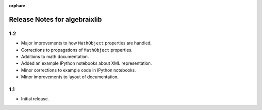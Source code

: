 .. Algebraix Technology Core Library documentation.
    $Id: RELEASES.rst 22833 2015-08-20 20:44:38Z gfiedler $
    Copyright Algebraix Data Corporation 2015 - $Date: 2015-08-20 15:44:38 -0500 (Thu, 20 Aug 2015) $

    This file is part of algebraixlib <http://github.com/AlgebraixData/algebraixlib>.

    algebraixlib is free software: you can redistribute it and/or modify it under the terms of
    version 3 of the GNU Lesser General Public License as published by the Free Software Foundation.

    algebraixlib is distributed in the hope that it will be useful, but WITHOUT ANY WARRANTY; without
    even the implied warranty of MERCHANTABILITY or FITNESS FOR A PARTICULAR PURPOSE. See the GNU
    Lesser General Public License for more details.

    You should have received a copy of the GNU Lesser General Public License along with algebraixlib.
    If not, see <http://www.gnu.org/licenses/>.

    This file is not included via toctree. Mark it as orphan to suppress the warning that it isn't
    included in any toctree.

:orphan:

Release Notes for algebraixlib
==============================

1.2
---

-   Major improvements to how ``MathObject`` properties are handled.
-   Corrections to propagations of ``MathObject`` properties.
-   Additions to math documentation.
-   Added an example IPython notebooks about XML representation.
-   Minor corrections to example code in IPython notebooks.
-   Minor improvements to layout of documentation.

1.1
---

-   Initial release.
